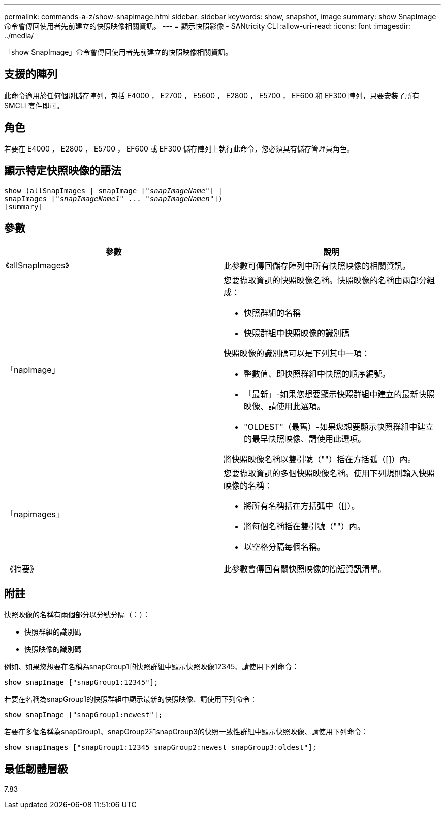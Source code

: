---
permalink: commands-a-z/show-snapimage.html 
sidebar: sidebar 
keywords: show, snapshot, image 
summary: show SnapImage命令會傳回使用者先前建立的快照映像相關資訊。 
---
= 顯示快照影像 - SANtricity CLI
:allow-uri-read: 
:icons: font
:imagesdir: ../media/


[role="lead"]
「show SnapImage」命令會傳回使用者先前建立的快照映像相關資訊。



== 支援的陣列

此命令適用於任何個別儲存陣列，包括 E4000 ， E2700 ， E5600 ， E2800 ， E5700 ， EF600 和 EF300 陣列，只要安裝了所有 SMCLI 套件即可。



== 角色

若要在 E4000 ， E2800 ， E5700 ， EF600 或 EF300 儲存陣列上執行此命令，您必須具有儲存管理員角色。



== 顯示特定快照映像的語法

[source, cli, subs="+macros"]
----
show (allSnapImages | snapImage pass:quotes[["_snapImageName_"]] |
snapImages pass:quotes[["_snapImageName1_" ... "_snapImageNamen_"]])
[summary]
----


== 參數

[cols="2*"]
|===
| 參數 | 說明 


 a| 
《allSnapImages》
 a| 
此參數可傳回儲存陣列中所有快照映像的相關資訊。



 a| 
「napImage」
 a| 
您要擷取資訊的快照映像名稱。快照映像的名稱由兩部分組成：

* 快照群組的名稱
* 快照群組中快照映像的識別碼


快照映像的識別碼可以是下列其中一項：

* 整數值、即快照群組中快照的順序編號。
* 「最新」-如果您想要顯示快照群組中建立的最新快照映像、請使用此選項。
* "OLDEST"（最舊）-如果您想要顯示快照群組中建立的最早快照映像、請使用此選項。


將快照映像名稱以雙引號（""）括在方括弧（[]）內。



 a| 
「napimages」
 a| 
您要擷取資訊的多個快照映像名稱。使用下列規則輸入快照映像的名稱：

* 將所有名稱括在方括弧中（[]）。
* 將每個名稱括在雙引號（""）內。
* 以空格分隔每個名稱。




 a| 
《摘要》
 a| 
此參數會傳回有關快照映像的簡短資訊清單。

|===


== 附註

快照映像的名稱有兩個部分以分號分隔（：）：

* 快照群組的識別碼
* 快照映像的識別碼


例如、如果您想要在名稱為snapGroup1的快照群組中顯示快照映像12345、請使用下列命令：

[listing]
----
show snapImage ["snapGroup1:12345"];
----
若要在名稱為snapGroup1的快照群組中顯示最新的快照映像、請使用下列命令：

[listing]
----
show snapImage ["snapGroup1:newest"];
----
若要在多個名稱為snapGroup1、snapGroup2和snapGroup3的快照一致性群組中顯示快照映像、請使用下列命令：

[listing]
----
show snapImages ["snapGroup1:12345 snapGroup2:newest snapGroup3:oldest"];
----


== 最低韌體層級

7.83
